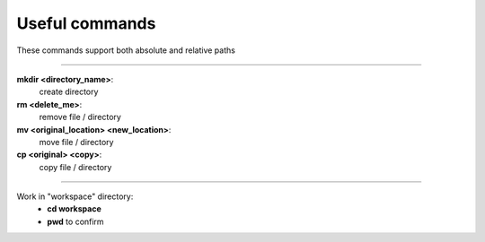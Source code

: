 ===============
Useful commands
===============

These commands support both absolute and relative paths

-------

**mkdir <directory_name>**:
    create directory
**rm <delete_me>**: 
    remove file / directory
**mv <original_location> <new_location>**:
    move file / directory
**cp <original> <copy>**:
    copy file / directory

-------

Work in "workspace" directory:
    - **cd workspace**
    - **pwd** to confirm
